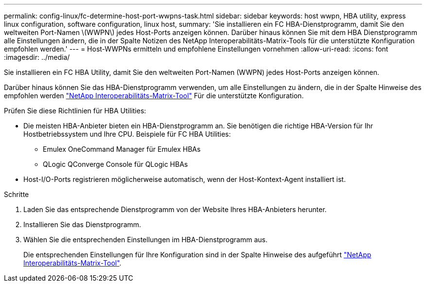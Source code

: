 ---
permalink: config-linux/fc-determine-host-port-wwpns-task.html 
sidebar: sidebar 
keywords: host wwpn, HBA utility, express linux configuration, software configuration, linux host, 
summary: 'Sie installieren ein FC HBA-Dienstprogramm, damit Sie den weltweiten Port-Namen \(WWPN\) jedes Host-Ports anzeigen können. Darüber hinaus können Sie mit dem HBA Dienstprogramm alle Einstellungen ändern, die in der Spalte Notizen des NetApp Interoperabilitäts-Matrix-Tools für die unterstützte Konfiguration empfohlen werden.' 
---
= Host-WWPNs ermitteln und empfohlene Einstellungen vornehmen
:allow-uri-read: 
:icons: font
:imagesdir: ../media/


[role="lead"]
Sie installieren ein FC HBA Utility, damit Sie den weltweiten Port-Namen (WWPN) jedes Host-Ports anzeigen können.

Darüber hinaus können Sie das HBA-Dienstprogramm verwenden, um alle Einstellungen zu ändern, die in der Spalte Hinweise des empfohlen werden https://mysupport.netapp.com/matrix["NetApp Interoperabilitäts-Matrix-Tool"^] Für die unterstützte Konfiguration.

Prüfen Sie diese Richtlinien für HBA Utilities:

* Die meisten HBA-Anbieter bieten ein HBA-Dienstprogramm an. Sie benötigen die richtige HBA-Version für Ihr Hostbetriebssystem und Ihre CPU. Beispiele für FC HBA Utilities:
+
** Emulex OneCommand Manager für Emulex HBAs
** QLogic QConverge Console für QLogic HBAs


* Host-I/O-Ports registrieren möglicherweise automatisch, wenn der Host-Kontext-Agent installiert ist.


.Schritte
. Laden Sie das entsprechende Dienstprogramm von der Website Ihres HBA-Anbieters herunter.
. Installieren Sie das Dienstprogramm.
. Wählen Sie die entsprechenden Einstellungen im HBA-Dienstprogramm aus.
+
Die entsprechenden Einstellungen für Ihre Konfiguration sind in der Spalte Hinweise des aufgeführt https://mysupport.netapp.com/matrix["NetApp Interoperabilitäts-Matrix-Tool"^].


